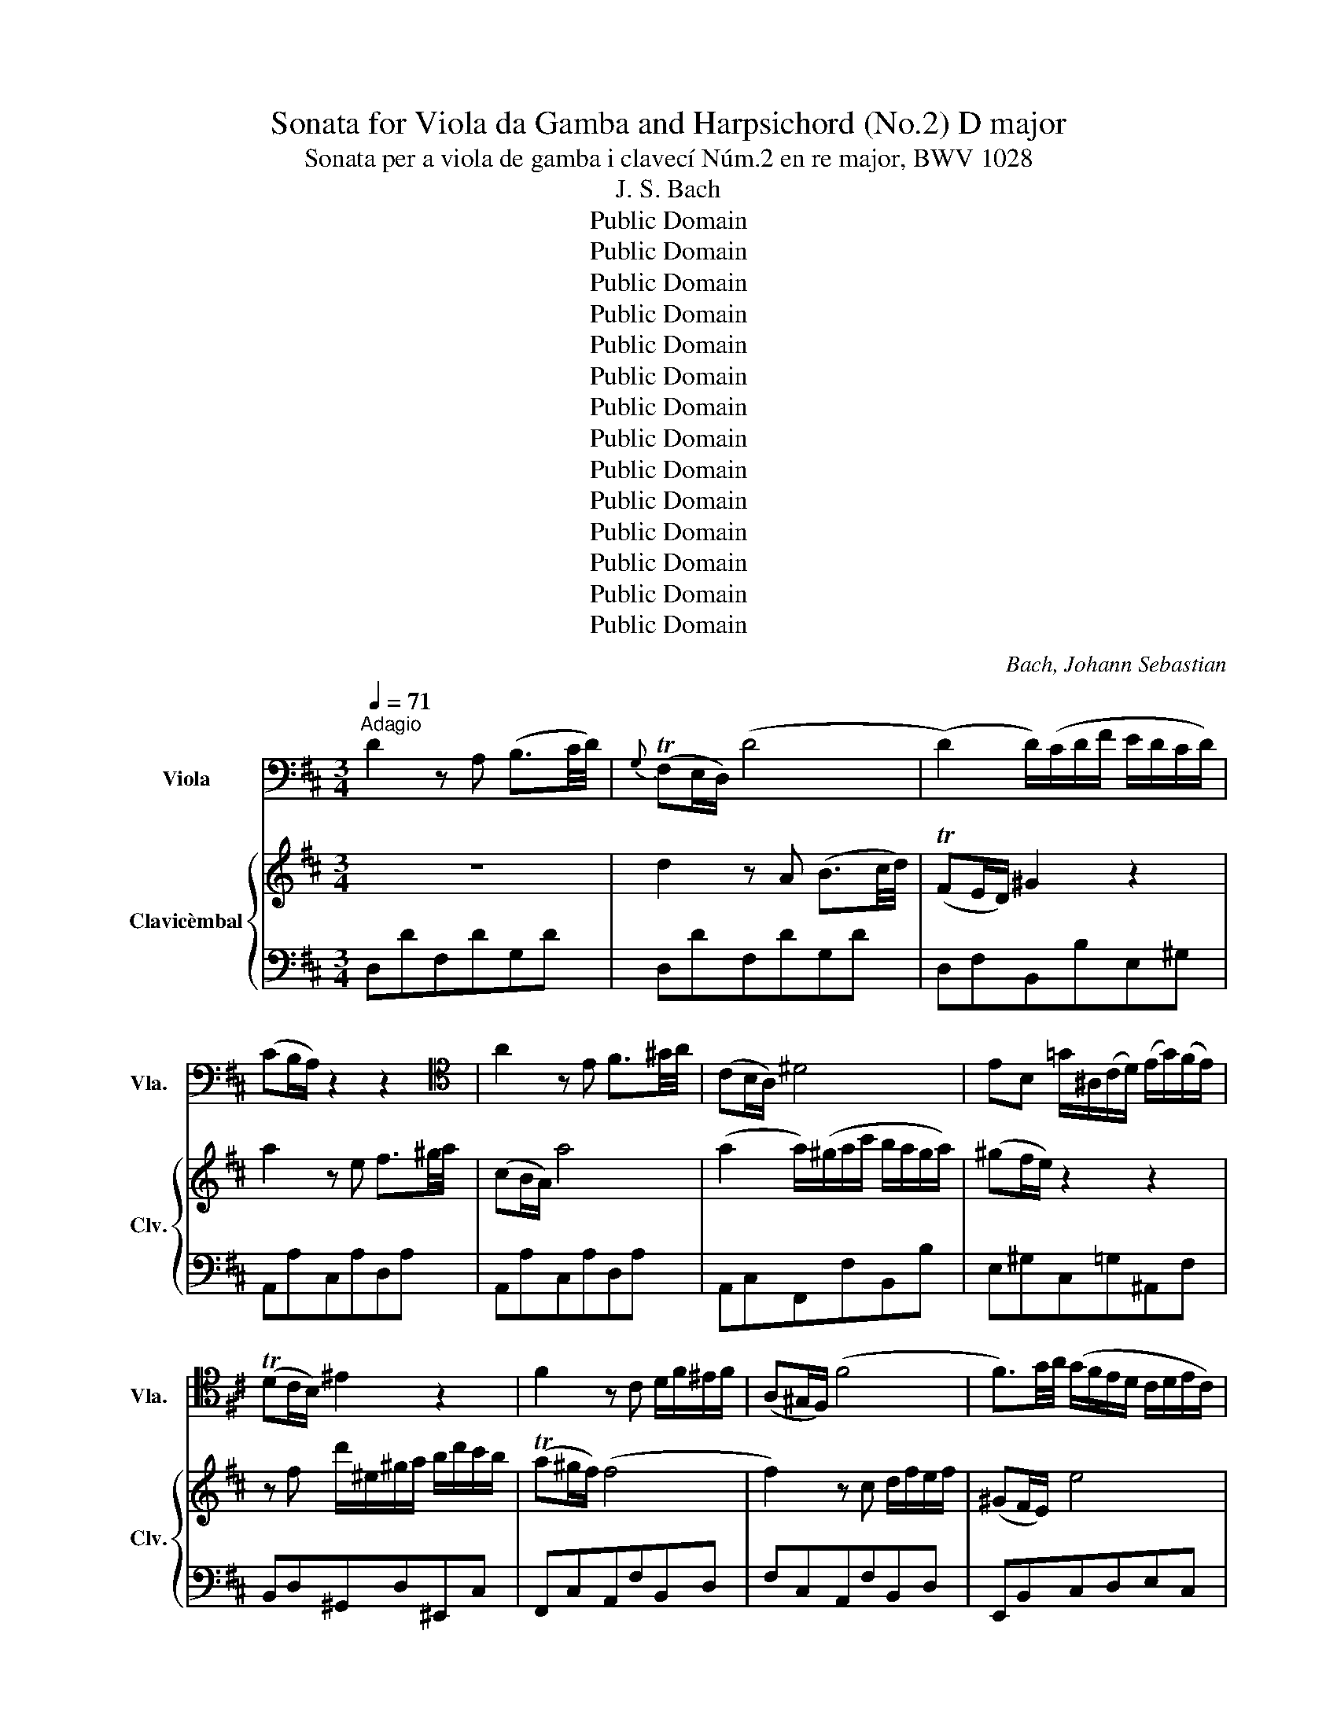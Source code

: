 X:1
T:Sonata for Viola da Gamba and Harpsichord (No.2) D major
T:Sonata per a viola de gamba i clavecí Núm.2 en re major, BWV 1028 
T:J. S. Bach
T:Public Domain
T:Public Domain
T:Public Domain
T:Public Domain
T:Public Domain
T:Public Domain
T:Public Domain
T:Public Domain
T:Public Domain
T:Public Domain
T:Public Domain
T:Public Domain
T:Public Domain
T:Public Domain
C:Bach, Johann Sebastian
Z:Public Domain
%%score ( 1 2 ) { ( 3 5 6 ) | ( 4 7 ) }
L:1/8
Q:1/4=71
M:3/4
K:D
V:1 bass nm="Viola" snm="Vla."
V:2 bass 
V:3 treble nm="Clavicèmbal" snm="Clv."
V:5 treble 
V:6 treble 
V:4 bass 
V:7 bass 
V:1
"^Adagio" D2 z A, (B,3/2C/4D/4) |{G,} (TF,E,/D,/) (D4 | (D2) D/)(C/D/F/ E/D/C/D/) | %3
 (CB,/A,/) z2 z2 |[K:tenor] A2 z E F3/2^G/4A/4 | (CB,/A,/) ^D4 | EB, =G/^A,/(C/D/) (E/G/)(F/E/) | %7
 (TDC/B,/) ^E2 z2 | F2 z C D/F/^E/F/ | (A,^G,/F,/) (F4 | F3/2)G/4A/4 (G/F/E/D/ C/D/E/C/) | %11
 (T^A,^G,/F,/) (B,2 B,/)(^G/F/E/) | (D/C/)(D/B,/) T^A,3 B, | B,2 z2 z2 | %14
 z2 z[K:bass] B,{A,} (^G,3/2F,/4E,/4) | (CD/E/) (A,4 | %16
 A,/)(A,/B,/C/) F,/(F,/G,/A,/) (G,/F,/E,/D,/) | (B,=C/D/) (G,4 | %18
 G,/)(G,/A,/B,/) (A,/C/E/D/ C/B,/A,/G,/) | (F,/B,/A,/G,/) F,2 TE,>D, | (D,6 | D,3) (D/C/ DF/E/) | %22
{D} C6 |][M:2/4][K:tenor][Q:1/4=144]"^Allegro" D/E/ F2 (E/D/) | C/D/ E2 (D/C/) | %25
 (D/A,/)(F/A,/) (E/A,/)(D/A,/) | CA, CE | F/G/ A2 G/F/ | E/F/ G2 F/E/ | FD ((TCD)) | %30
 (E/D/C/)B,/ A,/G,/F,/E,/ | D,!tenuto!D/C/ D2- | D/=C/B,/D/ G/D/B,/G,/ | B,E/^D/ E2- | %34
 E/=D/C/E/ A/E/C/E/ | F F2 (E/^D/) | E E2 (=D/C/) | DC/B,/ A,/G,/F,/E,/ | %38
 F,/G,/A,/F,/ D,/F,/G,/A,/ | B,/C/D- D/(C/B,/A,/) | (^G,/A,/B,/)G,/ E,/G,/A,/B,/ | %41
 C/D/E- E/(D/C/B,/) | A,/B,/C/A,/ F,/A,/B,/C/ | D/E/(F F/)D/E/F/ | (^G,/A,/B,/)G,/ E,/G,/B,/D/ | %45
 (C/D/)(E/F/) (TB,>A,) | A,2 z[K:tenor] E | E/G/F/E/ DD- | D/B,/^G,/B,/ C,C- | %49
 C/E/C/A,/ F,/D/B,/^G,/ | E,2 z/[K:bass] E,/F,/^G,/ | A,/B,/ =C2 (B,/A,/) | ^G,/A,/ B,2 (A,/G,/) | %53
 E(D/^C/) (D/C/)(B,/C/) | A,4 :| A,4 |: z4 | z4 | z4 | z4 | A,/B,/ =C2 (B,/A,/) | %61
 (G,/F,/E,/D,/) (E,/F,/G,/A,/) | (B,/=C/D/E/) (D/C/B,/A,/) | (=C/B,/)(A,/B,/)[K:tenor] G,/B,/D/G/ | %64
 EG,=CE- | E/D/=C/B,/ A,/B,/C/E/ | ^DB,F,F- | FB, E/F/G- | G/F/E/D/ CF- | F/E/D/C/ B,G- | %70
 G/^A,/B,/C/ F,^A, | B,/C/ D2 (C/B,/) | (A,/^G,/F,/E,/) (F,/G,/A,/B,/) | (C/D/E/F/) (E/D/C/B,/) | %74
 (D/C/)(B,/C/) A,2 | z E/F/ G z | z F/G/ F/E/D/C/ | DF B2- | B/^G/A/F/{F} (T^E>F) | F4 | %80
 F/=G/ A2 (G/F/) | E/F/ G2 (F/E/) | (FD) (TCD) | (E/D/C/)B,/ A,/G,/F,/E,/ | %84
 (D,/E,/)(F,/E,/) D,/F,/A,/D/ | (C/D/)(E/D/) C/E/A,/C/ | (D/A,/)(F/A,/) (E/A,/)(D/A,/) | %87
 (C/D/E/)D/ C/B,/A,/G,/ | (F,/G,/A,/)F,/ D,/F,/A,/=C/ | B,/=C/D- D/(D,/E,/F,/) | %90
 (G,/A,/B,/)G,/ E,/G,/B,/D/ | C/D/E- E/(E/F/G/ | A) A2 (G/F/) | G G2 (F/E/) | %94
 F(E/D/) (F/E/)(D/C/) | D/A,/F,/D,/ =C2- | =C/A,/F,/D,/ (B,2 | B,/)G,/E,/C,/ A,2- | %98
 A,/F,/D,/B,,/ G,2- | G,/A,/C/E/ A/G/=F/E/ | =F/G/ A2 (G/F/) | E/=F/ G2 (F/E/) | %102
 (G/^F/)(E/D/) A,^C |1 D4 :|2 D4 |][M:12/8][K:bass][Q:1/4=92]"^Andante" F, | %106
 B,>DC B,(B,/4C/4D/C) PG,>F,E, TD,(C,/B,,/)(B, | %107
 B,)(A,/^G,/)(A, A,)(^G,/4F,/4^E,/)(F, F,/)(D/C/)(B,/C/)D/ (^E,/F,/^G,/B,/A,/G,/) | %108
 A,/B,/C{F}^E (F3[K:tenor] F)^E(G G/)E/F/G/A |{A} ^G3 (F3 F)(E/^D/)E ^D^G,^B, | %110
 (C3 C/)(G/F/E/^D/C/) G^G,T^B, C2 z | z6 z3 z z E | A>cB A(A/4B/4c/B) F>ED C(B,/A,/)B, | %113
 (C/B,/)(D/C/)(F/E/) (E/D/)(F/E/)(D/C/) (B,/A,/)(^G,/A,/)(B,/G,/) E,2 z | %114
 B,3 (A,3 A,)(=G,/F,/G,) TF,2 B, | E>GF E(E/4F/4G/F) =C>B,A, G,(F,/E,/)(E | %116
 E)(=D/=C/)(D D)(C/4B,/4A,/)(B, B,)TG,F,/E,/ E,2 B, | %117
{B,} ^A,>=GF TDC/B,/D T=C>B,C B,(=A,/G,/MA,/G,/4A,/4) | %118
 B,/=C/DC B,(E/D/C/B,/) (A,/G,/)(=C/B,/)(A,/B,/) G,2 z | z6 z3 z z A, | %120
 D>FE D(D/4E/4F/.E) E>GF E(E/4F/4G/.F) | F(F/4G/4A/.G) G(G/4A/4B/.A) TF>ED =C (TB,2 | %122
 B,3/2)(^C/4^D/4E/F/) G (TF2 F3/2)(E/4=D/4C/4D/4F/) ^A,2 F, | %123
 B,>DC B,(B,/4C/4D/C) G,>F,E, ^D,(C,/B,,/)B, | (3(G/F/E/) ET^D (TE3 (E6) | %125
 E>)(^DF/E/) (F3 F/)(^D/E/F/G) (G3 | G/)(F/4E/4D/C/B,/^A,/) (F3 F/)(=A/G/F/E/^D/) (E3 | %127
 E)(=D/C/)(D D)(C/4B,/4^A,/)(B, B,/)(G/F/)(E/F/)G/ (^A,/B,/C/E/D/C/) | %128
 (D/E/F)M^A, (B,3 B,)^A,(C C/)A,/B,/C/D | =C3 B,>(A,=C/B,/) A,/F,/G,/B,/A,/G,/{G,} F,2 (E/F/4G/4) | %130
 F^A,B, (E/D/E/G/F/E/) TD>CD C2 F, | B,>DC (B,B,/4C/4D/.C) C>ED (CC/4D/4E/.D) | %132
 (^DD/4E/4F/.E) (^EE/4F/4^G/.F) T=D>C.B, (TB,3 | (B,6) (B,6) | %134
 (B,3) B,/)(^A,/C/B,/)(C C/)F/F,^A, !fermata![D,F,B,]2 |][M:6/8][Q:1/4=144]"^Allegro" A,DE F2 z | %136
 A,EF G2 z | D/E/F/G/E/F/ D/E/F/G/E/F/ | D/E/F/E/F/G/ E/F/G/E/F/G/ | FA,/B,/A, A,F/E/D/F/ | %140
 FA,/B,/A, A,G/F/E/G/ | F/G/A/B/G/A/ F/G/A/B/G/A/ | F/G/A/G/A/B/ E/F/G/F/G/A/ | %143
 D/E/F/E/F/G/ C/D/E/D/E/F/ | B,/C/D/C/D/E/ CB,/A,/(D | D)TC3/2B,/4C/4 D/F,/G,/A,/B,/A,/ | %146
 B,/C/B,/A,/^G,/F,/ G,A,/B,/C | B,/A,<^G,A,/ A, (TA2 | A) (T^G2 G) (TF2 | F) (TE2 E) (D2 | %150
 D/)B,/C/D/E/D/ E/F<B,A,/ | A,E,/F,/E, E,C/B,/A,/C/ | B,E,/F,/E, E,D/C/B,/D/ | %153
 C/D/E/F/D/E/ C/D/E/F/D/E/ | C/D/E/C/D/E/ D2 z |[K:bass] F,B,C D2 z | F,CD E2 z | %157
 B,/C/D/E/C/D/ B,/C/D/E/C/D/ | B,FB (T^G2 G/)F/4G/4 | (A3 A)A/B/=c | B>AG/F/ G/A<TFE/ | (E6 | %162
 (E6) | (E6) | (E3) E)A/G/F/E/ | DA,/B,/A, A,F/E/D/F/ | EA,/B,/A, A,G/F/E/G/ | %167
 F/G/A/B/G/A/ F/G/A/B/G/A/ | F/G/A/F/G/A/ B,/C/D/B,/C/D/ | (E3 E/)F/G/E/F/G/ | C/D/E/C/D/E/ (A,3 | %171
 A,/)B,/C/A,/B,/C/ F,/G,/A,/F,/G,/A,/ | D,3 D/E/F/D/E/F/ | B,/C/D/B,/C/D/ E/F/G/E/F/G/ | %174
 C/D/E/C/D/E/ F/G/A/F/G/A/ | D/E/F/D/E/F/ G3 | G/F/G/A/F/G/ E/F/G/A/F/G/ | EA,/B,/A, A,G/F/E/G/ | %178
 (TF6 | F)G,/A,/E, E,F/E/D/F/ | (TE6 | E)F,/G,/F, F,E/D/C/E/ | (TD6 | D)E,/F,/E, E,D/C/B,/D/ | %184
 TC6 | z A,/B,/A, A,F/E/D/F/ | EA,/B,/A, A,G/F/E/G/ | F/G/A/B/G/A/ F/G/A/B/G/A/ | %188
 F/G/A/F/G/A/ G/A/B/G/A/B/ | (E3 E/)F/G/E/F/G/ | C/D/E/C/D/E/ (A,3 | %191
 A,/)B,/C/A,/B,/C/ F,/G,/A,/F,/G,/A,/ | D,3 D,/E,/F,/D,/E,/F,/ | %193
 G,/A,/B,/G,/A,/B,/ E,/F,/G,/E,/F,/G,/ | A,/B,/C/A,/B,/C/ F,/G,/A,/F,/G,/A,/ | %195
 B,/=C/D/E/C/D/ B,/C/D/B,/C/D/ | G,/A,/B,/=C/A,/B,/ G,/A,/B,/G,/A,/B,/ | E,/F,/G,/E,/F,/G,/ F,A,D | %198
 CEC A,CE | (A6 | A)FD GEC | FDB, ECA, | DB,G, C/D/EA, | D/E<CD/ DF,/G,/F, | %204
 F,D/C/B,/D/ CF,/G,/F, | F,E/D/C/E/ D/E/F/G/E/F/ | D/E/F/G/E/F/ D/C/B,/A,/^G,/F,/ | ^G,CG, A,DA, | %208
 B, (B2 B/)A/^G/F/(G | G)F^E FC^E | F3 (D3 | D3) (C3 | C3) (B,3 | B,/)C/D/=E/C/D/ B,/C/D/B,/C/D/ | %214
 ^G,/A,/B,/C/A,/B,/ G,/A,/B,/G,/A,/B,/ | ^E,^D,/E,/C, C,A,/G,/F,/A,/ | %216
 ^D,C,/D,/B,, B,,B,/A,/^G,/B,/ | ^E,/F,/^G,/E,/F,/E,/ F,/G,<T^E,F,/ | F,2 z z ^G,^G,, | %219
 C,2 z z F,F,, | B,,2 z z CC, | F,2 z z B,B,, | E,2 z z C,C | D2 z z B,,B, | =C2 z z ^A,,^A, | %225
 B,2 z z B,B,, | B,,,2 z z EE, | E,,2 z z EE, | E,,2 z z EE, | E,,EE, ^G,,^G,G,, | %230
 =C,,=C,=F, ^D,^E,E,, | A,,E,/F,/E, E,C/B,/A,/C/ | B,E,/F,/E, E,D/C/B,/D/ | %233
 C/(E/C/A,/=G,/)(F,/ G,/)(E/C/A,/G,/)(F,/ | G,/)A,/A,/C/C/E/[K:tenor] (E/G/4F/4G/)E/C/A,/ | %235
 F/(A/F/D/=C/)(B,/ C/)(A/F/D/C/)(B,/ | =C/)D/D/F/F/A/ (A/=c/4B/4c/)A/F/D/ | %237
 B/(F/^D/B,/A,/)(G,/ A,/)(F/D/B,/A,/)(G,/ | A,/)B,/B,/^D/D/F/ (F/A/4G/4A/)F/D/B,/ | %239
 E,/(B,/E/G/)^A,/B,/ D,/(B,/D/F/)^A,/B,/ | C,/(B,/C/E/)^A,/B,/[K:bass] F,/(G,/4F,/4E,/D,/C,/E,/) | %241
 D,/(B,,/4C,/4D,/E,/F,/G,/ A,/B,/=C/)A,/F,/G,/ | %242
 B,/(B,/4=C/4D/)B,/F,/G,/ =C/(C/4D/4E/)(A,/4B,/4C/)A,/ | %243
 F/(=C/4D/4_E/)(A,/4B,/4C/)A,/ G/(=C/4D/4_E/)(A,/4B,/4C/)A,/ | %244
 A/(A/4G/4F/)(F/4E/4D/)(D/4=C/4 B,/)(B,/4=C/4D/)G,/D,/F,/ | G,,G,TA, B,2 z | D,A,TB, =C2 z | %247
 G,/A,/B,/=C/A,/B,/ G,/A,/B,/C/A,/B,/ | G,/A,/B,/A,/G,/F,/ E, z z | z A,/B,/A, A,F/E/D/F/ | %250
 EA,/B,/A, A,G/F/E/G/ | F/G/A/B/G/A/ F/G/A/B/G/A/ | F/G/A/G/A/B/ E/F/G/F/G/A/ | %253
 D/E/F/E/F/G/ C/D/E/D/E/F/ | B,/C/D/C/D/E/ CB,/A,/(D | D)TC3/2B,/4C/4 DF(B | B)E(A A)D(G | %257
 G)C(F F)B,(E | E/)D/C/B,/A,/G,/ A,/B,<E,D,/ | !fermata!D6 |] %260
V:2
 x6 | x6 | x6 | x6 |[K:tenor] x6 | x6 | x6 | x6 | x6 | x6 | x6 | x6 | x6 | x6 | x3[K:bass] x3 | %15
 x6 | x6 | x6 | x6 | x6 | x6 | x6 | x6 |][M:2/4][K:tenor] x4 | x4 | x4 | x4 | x4 | x4 | x4 | x4 | %31
 x4 | x4 | x4 | x4 | x4 | x4 | x4 | x4 | x4 | x4 | x4 | x4 | x4 | x4 | x4 | x3[K:tenor] x | x4 | %48
 x4 | x4 | x5/2[K:bass] x3/2 | x4 | x4 | x4 | x4 :| x4 |: x4 | x4 | x4 | x4 | x4 | x4 | x4 | %63
 x2[K:tenor] x2 | x4 | x4 | x4 | x4 | x4 | x4 | x4 | x4 | x4 | x4 | x4 | x4 | x4 | x4 | x4 | x4 | %80
 x4 | x4 | x4 | x4 | x4 | x4 | x4 | x4 | x4 | x4 | x4 | x4 | x4 | x4 | x4 | x4 | x4 | x4 | x4 | %99
 x4 | x4 | x4 | x4 |1 [D,F,A,]4 :|2 [D,F,A,]4 |][M:12/8][K:bass] x | x12 | x12 | x6[K:tenor] x6 | %109
 x12 | x12 | x12 | x12 | x12 | x12 | x12 | x12 | x12 | x12 | x12 | x12 | x12 | x12 | x12 | x12 | %125
 x12 | x12 | x12 | x12 | x12 | x12 | x12 | x12 | x12 | x11 |][M:6/8] x6 | x6 | x6 | x6 | x6 | x6 | %141
 x6 | x6 | x6 | x6 | x6 | x6 | x6 | x6 | x6 | x6 | x6 | x6 | x6 | x6 |[K:bass] x6 | x6 | x6 | x6 | %159
 x6 | x6 | x6 | x6 | x6 | x6 | x6 | x6 | x6 | x6 | x6 | x6 | x6 | x6 | x6 | x6 | x6 | x6 | x6 | %178
 x6 | x6 | x6 | x6 | x6 | x6 | x6 | x6 | x6 | x6 | x6 | x6 | x6 | x6 | x6 | x6 | x6 | x6 | x6 | %197
 x6 | x6 | x6 | x6 | x6 | x6 | x6 | x6 | x6 | x6 | x6 | x6 | x5 ^G | (A3 A3) | (^G3 G3) | (F3 F3) | %213
 ^E x5 | x6 | x6 | x6 | x6 | x6 | x6 | x6 | x6 | x6 | x6 | x6 | x6 | x6 | x6 | x6 | x6 | x6 | x6 | %232
 x6 | x6 | x3[K:tenor] x3 | x6 | x6 | x6 | x6 | x6 | x3[K:bass] x3 | x6 | x6 | x6 | x6 | x6 | x6 | %247
 x6 | x6 | x6 | x6 | x6 | x6 | x6 | x6 | x6 | x6 | x6 | x6 | [D,F,A,]6 |] %260
V:3
 z6 | d2 z A (B3/2c/4d/4) | (TFE/D/) ^G2 z2 | a2 z e f3/2^g/4a/4 | (cB/A/) a4 | %5
 (a2 a/)(^g/a/c'/ b/a/g/a/) | (^gf/e/) z2 z2 | z f d'/^e/^g/a/ b/d'/c'/b/ | (Ta^g/f/) (f4 | %9
 f2) z c d/f/e/f/ | (^GF/E/) e4 | (e2 e/)d/e/=g/ f/e/d/g/ | f/e/f/g/ Mc3 B | B2 z f (d3/2c/4B/4) | %14
 (^ga/b/) (e4 | e/)(e/f/=g/) c/(c/d/e/) (d/c/B/A/) | (fg/a/) (d4 | %17
 d/)(d/e/f/) (g/a/b/a/ g/f/e/d/) | (c2 c/)e/g/f/ e/d/e/c/ | d>e (d2 Tc>)d | d2 z A (B3/2c/4d/4) | %21
 (FE/D/) G3/2A/8G/8F/8G/8 TG>A | A6 |][M:2/4] f/g/ a2 (g/f/) | e/f/ g2 (f/e/) | f(dTcd) | %26
 (e/d/c/)B/ A/G/F/E/ | D/E/F/E/ D/F/A/d/ | c/d/e/d/ c/e/A/c/ | (d/A/)(f/A/) (e/A/)(d/A/) | %30
 (c/d/e/)d/ c/B/A/G/ | F/G/A/G/ D/F/A/=c/ | B/^c/d/B/ GD | G/A/B/G/ E/G/B/d/ | c/d/e/c/ Ae | %35
 a a2 g/f/ | g f2 f/e/ | fe/d/ f/e/d/c/ | d2 z2 | z/ F/^G/^A/ B/c/(d | d/)c/B/4c/4d/ ^G z | %41
 z/ ^G/A/B/ c/d/(e | e/)d/c/4d/4e/ A z | z/ A/B/c/ d/f/^g/a/ | b/a/^g/a/ b/g/e/g/ | a>b Tg>a | %46
 a/e/c/A/ (=g2 | g/)e/c/A/ (f2 | f/)d/B/^G/ (e2 | e/)c/A/F/ (d2 | d/)B/^G/E/ e/d/=c/B/ | %51
 =c/d/ e2 (d/c/) | B/=c/ d2 (c/B/) | d/^c/B/A/ E^G | [CEA]4 :| [CEA]4 |: e/f/ g2 (f/e/) | %57
 d/c/B/A/ B/c/d/e/ | f/g/a/b/ a/g/f/e/ | g/f/e/f/ d/f/e/g/ | (f/g/)(a/f/) (d/e/)(f/d/) | %61
 A/B/=c/B/ c/e/d/c/ | BgA!turn!f | gdg(b | b/)a/g/f/ (e/f/g/b/) | a^df(a | a/)g/f/e/ ^d/e/f/a/ | %67
 g/f/e/^d/ eB | e/f/ g2 (f/e/) | d/e/(f f/)(d/c/B/) | ^A/g/f/e/ dc/B/ | B/F/B/c/ d z | %72
 z/ d/B/c/ d/f/e/d/ | c/B/c/d/ c/B/A/^G/ | e/f/ ^g2 (f/e/) | d/c/B/A/ B/c/d/e/ | %76
 f/g/a/b/ a/g/f/e/ | g/f/e/f/ d/a/g/b/ | T^ef/c'/ b/a/^g/a/ | Tf4 | z f/g/ a z | z e/f/ g z | %82
 z [da][cg][df] | [EAe]2 z2 | f/g/ a2 (g/f/) | e/f/ g2 (f/e/) | f(dTcd) | (e/d/c/)B/ A/G/F/D/ | %88
 [DFA]d/c/ (d2 | d/)=c/B/c/ g/d/B/G/ | [EGB]e/^d/ (e2 | e/)=d/c/e/ a/e/c/e/ | f f2 (e/^d/) | %93
 e e2 (d/c/) | dc/B/ A/G/F/E/ | D2 z a | [fa][fa][eg][eg] | [eg][eg][df][df] | [df][df] dc/B/ | %99
 c/d/e/c/ A/B/c/e/ | d/e/ =f2 (e/d/) | c/d/ e2 (d/c/) | a(g/f/) (g/f/)(e/f/) |1 d4 :|2 d4 |] %105
[M:12/8] z | z12 | z6 z3 z z c | Pf>a^g f(f/4g/4a/g) d>cB TA^G/F/(f | %109
 f)e/^d/(e e)^d/4c/4^B/(c c/)a/^g/f/g/a/ (^B/c/^d/f/e/d/ | e/)(f/^g/b/a/g/ a)^Bc e>^dc c2 e | %111
 F3/2^G/4A/4B/c/ d/c/BPf e>Bc ^GF/E/(e | e)(^g/f/)(a/g/) (a3 a/)f/^g/a/(b b/)a/g/f/e/g/ | %113
 a>c'b aa/4b/4c'/b Pf>ed PcB/A/(a | a)=g/f/(g g)f/4e/4^d/(e e/)(=c'/b/a/b/c'/) (^d/e/f/a/g/f/) | %115
 g/a/b!turn!^d (e3 e/)f/^d/e/(f f/)g/a/f/g/e/ | a/=c'/b/a/b/^g/ e=g/f/e/^d/ bB^d e2 z | %117
 z6 z3 z z =d | f>ba g(g/4a/4b/a) e/4d/4=c/4d/4e/d/c MBA/G/(g | %119
 g)f/e/(f f)(e/4d/4c/)(d (d/)b/)(a/g/)(a/b/) (c/d/e/g/f/e/) | f/g/a!turn!c (d3 (d6) | %121
 d>)ce/d/ (e3 e/)(c/d/e/f/g/) a/(f/e/^d/c/B/) | %122
 (g/f/e/=d/c/B/) ^A3/2B/4c/4d/e/ f/^A/B(g g/)^e/f/^a/b/c'/ | %123
 d'/c'/b/=a/g/f/ (e/d/4c/4d/e/f/g/) cF z z z B | e>gf e(e/4f/4g/.f) f>ag f(f/4g/4a/.g) | %125
 g(g/4a/4b/.a) a(a/4b/4=c'/.b) Tg>fe (^c'3 | %126
 (c'3) c'/)(b/4^a/4b/c'/d'/b/) (g3 g/)(f/e/d/c/d/4e/4) | ^A2 z z3 z3 z z f | %128
 b>d'c' b(b/4c'/4d'/.c') g>fe dc/B/(b | b)a/g/(a a)g/4f/4e/(f f)e/^d/(e e)=d/4=c/4B/(c | %130
 c/)g/f/e/f/g/ ^A/B/d/e/d/c/ B>^AB A/g/f/e/d/c/ | (TB6 (B6) | %132
 (B3) B/)^A/c/B/(c c/)d/F^A (B/=A/4G/4F/E/D/C/) | B>dc B(B/4c/4d/.c) c>ed c(c/4d/4e/.d) | %134
 ^d(d/4e/4f/.e) ^e(e/4f/4^g/.f) T=d>cB !fermata![DFB]2 |][M:6/8] z A/B/A Af/e/d/f/ | %136
 eA/B/A Ag/f/e/g/ | f/g/a/b/g/a/ f/g/a/b/g/a/ | f/g/a/g/a/b/ c/d/e/c/d/e/ | Ad!turn!e f2 z | %140
 Ae!turn!f g2 z | d/e/f/g/e/f/ d/e/f/g/e/f/ | (Td3 d) (Tc2 | c) (B2 B) (TA2 | %144
 A) (TG2 G/)E/F/G/A/G/ | A/B/A/G/F/E/ F/A/B/c/d/c/ | d!turn!e(f f/)B/c/d/e/d/ | %147
 e/f/e/d/c/B/ c/d/e/d/e/f/ | B/c/d/c/d/e/ A/B/c/B/c/d/ | ^G/A/B/A/B/c/ F/^G/A/G/A/B/ | %150
 ^GF/E/(A A/)B<T^GF/4G/4 | A/e/ab c'2 z | ebc' d'2 z | a/b/c'/d'/b/c'/ a/b/c'/d'/b/c'/ | %154
 ^a/b/c'/a/b/c'/ b/=g/f/e/d/c/ | BF/G/F Fd/c/B/d/ | cF/G/F Fe/d/c/e/ | d/e/f/g/e/f/ d/e/f/g/e/f/ | %158
 (d3 d)Be | cea{g} (f3 | f/)^d/B/d/e/d/ e/f<T^df/ | eE/F/E Ec/B/A/c/ | BE/F/E Ed/c/B/d/ | %163
 c/d/e/f/d/e/ c/d/e/f/d/e/ | c/d/e/d/e/f/ g/f/g/b/a/g/ | f/e/f/g/f/e/ (Td3 | (d3) d/)e/f/g/e/f/ | %167
 d/e/f/g/e/f/ d/e/f/g/e/f/ | d/e/f/d/e/f/ (g3 | g/)a/b/g/a/b/ (e3 | e/)f/g/e/f/g/ c/d/e/c/d/e/ | %171
 (A3 A/)B/=c/A/B/c/ | F/G/A/F/G/A/ (D3 | D/)E/F/D/E/F/ G/A/B/G/A/B/ | E/F/G/E/F/G/ A/B/c/A/B/c/ | %175
 F/G/A/F/G/A/ B/c/d/B/c/d/ | c/d/e/f/d/e/ c/d/e/f/d/e/ | c2 z z2 z | ad/e/d d=c'/b/a/c'/ | (b6 | %180
 b)c/d/c cb/a/^g/b/ | (a6 | a)B/c/B Ba/g/f/a/ | (Tg6 | g)A/B/A Ag/f/e/g/ | f/A/dTe f2 z | %186
 Ae!turn!f g2 z | d/e/f/g/e/f/ d/e/f/g/e/f/ | d/e/f/d/e/f/ (e3 | e/)f/g/e/f/g/ c/d/e/c/d/e/ | %190
 (A3 A/)B/c/A/B/c/ | F/G/A/F/G/A/ D3 | d/e/f/d/e/f/ B/c/d/B/c/d/ | e/f/g/e/f/g/ c/d/e/c/d/e/ | %194
 f/g/a/f/g/a/ d/e/f/d/e/f/ | g/a/b/=c'/a/b/ g/a/b/g/a/b/ | e/f/g/a/f/g/ e/f/g/e/f/g/ | %197
 c/d/e/c/d/e/ d/c/d/e/f/d/ | g/f/g/e/f/g/ c/e/a/e/c/A/ | d/e/f/g/e/f/ d/e/f/g/e/f/ | (Td3 d) (Tc2 | %201
 c) (MB2 B) (MA2 | A) (MG2 G>)BA/G/ | F/4G/4A<ED/ D2 z | z FF F2 z | z F/G/F FBM^A | %206
 BF!turn!^A B2 z | z c/d/c ca/^g/f/a/ | ^gc/d/c cb/a/^g/b/ | a/b/c'/d'/b/c'/ a/b/c'/d'/b/c'/ | %210
 a/b/c'/a/b/c'/ d/e/f/d/e/f/ | ^g/a/b/g/a/b/ c/d/e/c/d/e/ | f/^g/a/f/g/a/ B/c/d/B/c/d/ | %213
 ^G/A/B/c/A/B/ G/A/B/G/A/B/ | ^E/F/^G/A/F/G/ E/F/G/E/F/G/ | C2 z z [CFAc][CFAc] | %216
 [^DFAc] z z z BB | B>cA/^G/ A/B<TGF/ | F/c/A/F/f/A/ z z/ f/e/^d/ | e>ce/ =G/ z z/ e/d/c/ | %220
 d/f/d/B/b/d/ z z/ b/a/^g/ | a>fa/ =c/ z z/ a/g/f/ | g/^d/e/g/=c/ B/ z/ ^c/e/g/f/e/ | %223
 f/c/d/f/B/ =A/ z/ B/d/=f/e/d/ | e/B/=c/e/A/ =G/ z/ ^A/^c/e/d/c/ | ^d/f/B/ =A/G/F/ z/ B/e/f/g/e/ | %226
 a/f/^d/ =c/B/A/ b/^g/e/ =d/=c/B/ | z/ =c'/b/a/^g/a/ z/ e/=f/ =d/=c/B/ | %228
 z/ e/a/b/=c'/a/ d'/b/^g/ =f/e/d/ | z/ d/e/^f/^g/a/ d/e/=f/ =c/B/A/ | %230
 z/ =f/e/d/=c/B/ =c/a/B/a/=d/^g/ | a/e/A!turn!B c2 z | E/F/^G/A/B/c/ d/e/f/a/^g/b/ | cAc e=ge | %234
 cAE CA, e | edf a=c'a | fdA FD [fa] | [fa]B^d faf | ^dBF ^DB, a | g/e/B/e/g f/d/B/d/f | %240
 e/c/^A/B/c/d/ e/d/c/B/E | cBd f^a ^c | Bgd e (=c2 | =c) (Tc2 (c3) | =c/)B/c/d/e/f/ g d=c | %245
 BD/E/D DB/A/G/B/ | AD/E/D D=c/B/A/c/ | B/=c/d/e/c/d/ B/c/d/e/c/d/ | B/^c/d/e/f/g/ c/d/c/B/A/G/ | %249
 F/A/d!turn!e f2 z | Ae!turn!f g2 z | d/e/f/g/e/f/ d/e/f/g/e/f/ | (Td3 d) (Tc2 | c) (TB2 B) (TA2 | %254
 A) (TG2 G/)E/F/G/A/G/ | A/B/A/G/F/E/ F/A/d/e/f/g/ | e/f/g/f/g/a/ d/e/f/e/f/g/ | %257
 c/d/e/d/e/f/ B/c/d/c/d/e/ | cA(d d/)e<cd/ | !fermata!d6 |] %260
V:4
 D,DF,DG,D | D,DF,DG,D | D,F,B,,B,E,^G, | A,,A,C,A,D,A, | A,,A,C,A,D,A, | A,,C,F,,F,B,,B, | %6
 E,^G,C,=G,^A,,F, | B,,D,^G,,D,^E,,C, | F,,C,A,,F,B,,D, | F,C,A,,F,B,,D, | E,,B,,C,D,E,C, | %11
 F,F,,G,,G,D,B,, | E,C,F,E,F,F,, | B,,B,^A,F,B,D | E,F,^G,B,E,G, | %15
 A,A,, z/ (E,/F,/=G,/) A,/(A,/B,/C/) | DD, z/ (A,,/B,,/C,/) D,/(D,/E,/F,/) | G,G,, z G,E,G, | %18
 A,G,F,G,A,F, | B,G,A,G,A,A,, | D,DF,DG,D | D,F,B,,D,E,E,, | A,,6 |] %23
[M:2/4] D3/2A,/4G,/4F,/4G,/4A,/D, | A,3/2E,/4D,/4C,/4D,/4E,/A,, | D,2 z D,, | %26
 A,,A,/G,/ F,/E,/D,/C,/ | D,D,,/E,,/ F,,D,, | A,,C,/B,,/ A,,A, | D,2 z/ E,/F,/D,/ | %30
 A,A,, z/ A,,/B,,/C,/ | D,/E,/ F,2 (E,/D,/) | G,/A,/(B, B,/)(A,/G,/F,/) | E,/F,/ G,2 (F,/E,/) | %34
 A,/B,/(C C/)(B,/A,/G,/) | F,/G,/A,/F,/ ^D,/F,/B,,/B,/ | E,/F,/G,/E,/ C,/E,/A,,/A,/ | %37
 D,/E,/F,/G,/ A,A,, | D,E,F,E, | D,D/C/ B,/A,/^G,/F,/ | E,E,, B,,E,/D,/ | E,E/D/ C/B,/A,/^G,/ | %42
 F,F,, C,F,/E,/ | F,/E,/D,/C,/ B,,/A,,/^G,,/F,,/ | E,,E,/D,/ C,B,, | A,,D,E,E,, | %46
 A,,(A, A,/)E/C/A,/ | D(D, D,/)D/B,/^G,/ | C(C, C,/)C/A,/F,/ | B,(B,, B,,/)F,/D,/B,,/ | E,F,^G,E, | %51
 A,3/2E,/4D,/4=C,/4D,/4E,/A,, | E,3/2B,,/4A,,/4^G,,/4A,,/4B,,/E,, | A,,D,E,E,, | %54
 A,,/E,/F,/=G,/ A,/B,/C/A,/ :| A,,4 |: A,3/2E,/4D,/4C,/4D,/4E,/A,, | A,2 z/ G,/F,/E,/ | %58
 D,B,,C,A,, | D,A,,F,,A,, | D,3/2A,,/4G,,/4F,,/4G,,/4A,,/D,, | B,,2 z/ =C,/B,,/A,,/ | G,,B,,=C,D, | %63
 G,,/A,,/ B,,2 (A,,/G,,/) | =C,/D,/ E,2 (D,/C,/) | F,/G,/ A,2 (G,/F,/) | B,/C/ ^D2 (C/B,/) | %67
 E/F/(G G/)(F/E/=D/) | C/D/E/C/ ^A,/C/F,/A,/ | B,/C/D/B,/ G,/B,/E,/G,/ | C,D,/E,/ F,F,, | %71
 B,,B,,, z/ B,,/C,/D,/ | E,E,, z/ E,/F,/^G,/ | A,F,D,E, | A,,E,, A,,,/E,/F,/G,/ | %75
 A,A,, z/ A,/B,/C/ | DB,G,A, | D,2 z/ C,/D,/B,,/ | C,F,,C,C,, | F,,/A,,/C,/^E,/ F,/A,/B,/C/ | %80
 D/E/F/D/ A,/F/E/D/ | C/D/E/C/ A,/E/D/C/ | D/A,/F,/A,/ E,/A,/D,/A,/ | E,/A,/A,,/A,/ B,,/A,/C,/A,/ | %84
 B,,D,,/E,,/ F,,D,, | A,,C,/B,,/ A,,A, | D,2 z/ E,/F,/D,/ | A,A,, z/ A,,/B,,/C,/ | %88
 D,/E,/ F,2 (E,/D,/) | G,A,/(B,/ B,/)(A,/G,/F,/) | E,/F,/ G,2 (F,/E,/) | A,/B,/(C C/)(B,/A,/G,/) | %92
 F,/G,/A,/F,/ ^D,/F,/B,,/B,/ | E,/F,/G,/E,/ C,/E,/A,,/A,/ | D,/E,/F,/G,/ A,A,, | %95
 z/ D,/F,/A,/ D/A,/F,/D,/ | G,(G,, G,,/)G,/E,/C,/ | F,(F,, F,,/)F,/D,/B,,/ | %98
 E,(E,, E,,/)B,,/G,,/E,,/ | A,,B,,C,B,, | D,3/2A,,/4G,,/4=F,,/4G,,/4A,,/D,, | %101
 A,3/2E,/4D,/4C,/4D,/4E,/A,, | DG,A,A,, |1 D,/A,,/B,,/C,/ D,/E,/F,/D,/ :|2 D,/A,,/F,,/A,,/ D,,2 |] %105
[M:12/8] z | B,,B,A, G,F,E,"_6       5" ^A,3 B,CD | ^E,C,F, B,,C,D,"_" ^G,,A,,B,, C,>^D,^E, | %108
 F,2 C, D,C,B,, C,2 C,, F,,F,^D, | ^B,,^G,,C, F,^G,A, ^D,E,F, ^G,^B,G, | %110
 C,>^D,^E, F,^G,A, =E,>F,^G, C,E,C, | A,,F,,A,, B,,A,,^G,, C,F,D, E,D,/C,/D,/B,,/ | %112
 C,D,E, F,E,D, E,2 E,, A,,A,^G, | F,E,D, C,B,,A,, ^G,,F,,G,, A,,B,,C, | %114
 ^D,,B,,E, A,B,=C F,=G,A, B,B,,^D, | E,G,B, ^CB,A, B,B,,^D, E,E,,E, | %116
 F,^G,E, A,A,,A, =G,>A,B, E,E,,=D, | C,^A,,F,, B,,D,B,, E,F,D, G,G,,F,, | %118
 E,,B,,C, E,=C,A,, D,2 D,, G,,G,/F,/E,/D,/ | ^C,A,,D, G,,A,,B,, E,,F,,G,, A,,>B,,C, | %120
 D,F,A, B,B,,/A,,/G,,/F,,/ G,,E,,F,, G,,E,,A,, | B,,A,,B,, C,B,,C, D,F,A, ^D,B,,D, | %122
 E,G,E, C,E,C, D,G,E, F,F,, z | z B,A, G,F,E, F,F,,F,/G,/ A,G,F, | %124
 G,A,B, ^C=C,/B,,/A,,/G,,/ A,,F,,G,, A,,F,,B,, | %125
 =C,B,,^C, D,C,^D, E,/B,/E/=D/C/B,/ ^A,/B,/C/E/D/C/ | DB,F, D,C,B,, E,G,B, EFG | %127
 ^EF,B, E,F,_A, C,D,E, F,^G,^A, | B,D,F, G,F,E, F,2 F,, B,,B,G, | %129
 E,F,D, G,C,^D, E,C,B,, ^A,,B,,E,, | D,,2 D, C,B,,^A,, B,,G,,^E,, F,,F,=E, | %131
 D,B,A, G,F,G, E,G,F, E,F,^G, | A,F,=G, ^G,B,^A, B,D,F, B,,D,F, | G,B,A, G,F,G, E,G,F, E,F,^G, | %134
 A,F,=G, ^G,B,^A, B,D,F, !fermata!B,,2 |][M:6/8] D,F,A, D/E/D/C/B,/D/ | %136
 C/B,/C/D/C/B,/ A,/G,/A,/B,/C/A,/ | DF,A, DF,A, | DB,G, A,CA, | DB,G, D,/E,/D,/C,/B,,/D,/ | %140
 C,/B,,/C,/D,/C,/B,,/ A,,/G,,/A,,/B,,/C,/A,,/ | D,F,,A,, D,F,,A,, | D,F,G, A,E,F, | G,D,E, F,C,D, | %144
 E,B,,E, A,,G,,F,, | G,,A,,A,,, D,,D,C, | B,,C,D, E,D,C, | D,E,E,, A,,/B,,/C,/B,,/C,/D,/ | %148
 E,B,,/A,,/B,,/C,/ D,A,,/^G,,/A,,/B,,/ | C,^G,,/F,,/G,,/A,,/ B,,F,,B,, | E,D,C, D,E,E,, | %151
 A,,C,E, A,/B,/A,/^G,/F,/A,/ | ^G,/F,/G,/A,/G,/F,/ E,/D,/E,/F,/^G,/E,/ | A,C,E, A,C,E, | %154
 =G,E,F, B,,2 z | B,,D,F, B,/C/B,/^A,/^G,/B,/ | ^A,/^G,/A,/B,/A,/G,/ F,/E,/F,/^G,/^A,/F,/ | %157
 B,D,F, B,D,F, | B,,/C,/D,/B,,/C,/D,/ E,/F,/^G,/E,/F,/G,/ | %159
 A,,/B,,/C,/A,,/B,,/=C,/ ^F,,/G,,/A,,/^D,,/E,,/F,,/ | G,,G,=C A,B,B,, | %161
 E,/F,/E,/=D,/^C,/B,,/ A,,/B,,/A,,/^G,,/F,,/A,,/ | %162
 ^G,,/F,,/G,,/A,,/G,,/F,,/ E,,/D,,/E,,/F,,/^G,,/E,,/ | %163
 A,,/B,,/C,/D,/B,,/C,/ A,,/B,,/C,/D,/B,,/C,/ | A,,/B,,/C,/B,,/C,/D,/ E,/D,/C,/A,,/B,,/C,/ | %165
 D,DE F/E/D/C/B,/A,/ | G,/F,/E,/D,/C,/B,,/ A,,F,,A,, | D,,2 z =C,2 z | B,,B,A, G,/A,/B,/G,/A,/B,/ | %169
 E,/F,/G,/E,/F,/G,/ C,/D,/E,/C,/D,/E,/ | A,,3 A,/B,/C/A,/B,/C/ | F,/G,/A,/F,/G,/A,/ (D,3 | %172
 D,/)E,/F,/D,/E,/F,/ B,,/C,/D,/B,,/C,/D,/ | (G,,3 G,,)F,,E,, | (A,,3 A,,)G,,F,, | %175
 (B,,3 B,,)A,,G,, | A,,6 | A,/B,/C/D/B,/C/ A,/B,/C/D/B,/C/ | %178
 D,/E,/F,/G,/E,/F,/ D,/E,/F,/G,/E,/F,/ | G,/A,/B,/=C/A,/B,/ G,/A,/B,/C/A,/B,/ | %180
 ^C,/D,/E,/F,/D,/E,/ C,/D,/E,/F,/D,/E,/ | F,/G,/A,/B,/G,/A,/ F,/G,/A,/B,/G,/A,/ | %182
 B,,/C,/D,/E,/C,/D,/ B,,/C,/D,/E,/C,/D,/ | E,/F,/G,/A,/F,/G,/ E,/F,/G,/A,/F,/G,/ | %184
 A,,/B,,/C,/D,/B,,/C,/ A,,/B,,/C,/D,/B,,/C,/ | D,F,A, D/E/D/C/B,/D/ | %186
 C/B,/C/D/C/B,/ A,/G,/A,/B,/C/A,/ | DF,A, DF,A, | ^CA,B, E,/F,/G,/E,/F,/G,/ | %189
 C,/D,/E,/C,/D,/E,/ A,,3 | A,/B,/C/A,/B,/C/ F,/G,/A,/F,/G,/A,/ | (D,3 D,/)E,/F,/D,/E,/F,/ | %192
 B,,/C,/D,/B,,/C,/D,/ (G,,3 | G,,)F,,E,, (A,,3 | A,,)G,,F,, B,,=C,D, | (G,,6 | (G,,3) G,,)F,,E,, | %197
 A,,A,,/B,,/A,, A,,F,/E,/D,/F,/ | E,A,,/B,,/A,, A,,G,/F,/E,/G,/ | %199
 F,/G,/A,/B,/G,/A,/ F,/G,/A,/B,/G,/A,/ | F,/G,/A,/G,/A,/B,/ E,/F,/G,/F,/G,/A,/ | %201
 D,/E,/F,/E,/F,/G,/ C,/D,/E,/D,/E,/F,/ | B,,/C,/D,/C,/D,/E,/ A,,/B,,/C,/B,,/C,/D,/ | %203
 G,,A,,/G,,/A,, D,,2 z | z B,,B, ^A,2 z | z F,^A, B,/C/D/E/C/D/ | B,/C/D/E/C/D/ B,/C/D/B,/C/D/ | %207
 (C3 C) (D2 | D) (^G,2 G,3) | F,A,C F,A,C | F,/^G,/A,/F,/G,/A,/ B,/C/D/B,/C/D/ | %211
 E,/F,/^G,/E,/F,/G,/ A,/B,/C/A,/B,/C/ | D,/E,/F,/D,/E,/F,/ ^G,/A,/B,/G,/A,/B,/ | (C,6 | (C,6) | %215
 C,/)D,/C,/B,,/A,,/^G,,/ A,,F,,A,, | B,,/C,/^D,/E,/D,/C,/ B,,^G,,B,, | C,/^D,/^E,/C,/F, B,,C,C,, | %218
 F,, z z ^B,/^D/^G/ z/ z | C/E/^G/ z/ z ^A,/C/F/ z/ z | B, z z ^E/^G/c/ z/ z | %221
 F/A/c/ z/ z ^D/F/B/ z/ z | E z z [^C^A] z z | D z z [B,^G] z z | =C z z [^A,F] z z | %225
 B, z z G z z | [B,^DF] z z [=D^G] z z | [^DA] z z [E^g] z z | [E=c] z z [E^GB] z z | %229
 [E=c] z z z z z | [D^G] z z ^DEE, | A,C,E, A,,A,/^G,/F,/A,/ | ^G,/A,/B,/A,/G,/F,/ E,2 E,, | %233
 A,,2 z z2 z | z2 z z2 A,, | A, z z z2 z | z2 z z2 D, | [F,B,] z z z2 z | z2 z z2 B, | %239
 E,EE, D,DD, | C,2 z z F,F,, | B,,2 z z2 [D,A,] | [G,,G,] z z z2 E,, | D,,A,F, _E,=C,A,, | %244
 F,,D,,D, G,,B,,D, | G,,B,,D, G,/A,/G,/F,/E,/G,/ | F,/E,/F,/G,/F,/E,/ D,/=C,/D,/E,/F,/D,/ | %247
 G,B,,D, G,B,,D, | G,F,E, A,/B,/A,/G,/F,/E,/ | D,F,A, D/E/D/C/B,/D/ | %250
 C/B,/C/D/C/B,/ A,/G,/A,/B,/C/A,/ | DF,A, DF,A, | D,/E,/F,/E,/F,/G,/ A,E,/D,/E,/F,/ | %253
 G,D,/C,/D,/E,/ F,C,/B,,/C,/D,/ | E,B,,E, A,,G,,F,, | G,,A,,A,,, D,/C,/B,,/C,/D,/E,/ | %256
 C,/D,/E,/A,,/B,,/C,/ B,,/C,/D,/G,,/A,,/B,,/ | A,,/B,,/C,/F,,/G,,/A,,/ G,,/A,,/B,,/E,,/F,,/G,,/ | %258
 A,,/B,,/A,,/G,,/F,,/E,,/ F,,/G,,/A,,A,,, | !fermata!D,,6 |] %260
V:5
 x6 | x6 | x6 | x6 | x6 | x6 | x6 | x6 | x6 | x6 | x6 | x6 | x6 | x6 | x6 | x6 | x6 | x6 | x6 | %19
 x6 | x6 | x6 | x6 |][M:2/4] x4 | x4 | x4 | x4 | x4 | x4 | x4 | x4 | x4 | x4 | x4 | x4 | z c (B2 | %36
 B)B (A2 | A2) x2 | [FA]2 x2 | x4 | x4 | x4 | x4 | x4 | x4 | x4 | x4 | x4 | x4 | x4 | x4 | x4 | %52
 x4 | x3 D | x4 :| x4 |: x4 | x4 | x4 | x4 | x4 | x4 | x4 | x4 | x4 | x4 | x4 | x4 | x4 | x4 | x4 | %71
 DD/E/ F z | x4 | x4 | [Ac] [Ace]2 x | x4 | x4 | x4 | x4 | x4 | z d/e/ f z | z c/d/ e z | z AAA | %83
 x4 | x4 | x4 | x4 | x4 | x4 | x4 | x4 | x4 | z [Ac][FB] z | z [GB][EA] z | x4 | x3 [df] | d=cBd | %97
 ^cBA=c | BA (G2 | G/) x7/2 | x4 | x4 | x4 |1 [FA]4 :|2 [FA]4 |][M:12/8] x | x12 | x12 | x12 | %109
 x12 | x12 | x12 | x12 | x12 | x12 | x12 | x12 | x12 | x12 | x12 | x12 | x12 | x12 | x12 | x12 | %125
 x12 | x12 | x12 | x12 | x12 | x12 | x12 | x12 | x12 | x11 |][M:6/8] x6 | x6 | x6 | x6 | x6 | x6 | %141
 x6 | x6 | x6 | x6 | x6 | x6 | x6 | x6 | x6 | x6 | x6 | x6 | x6 | x6 | x6 | x6 | x6 | x6 | x6 | %160
 x6 | x6 | x6 | x6 | x6 | x6 | x6 | x6 | x6 | x6 | x6 | x6 | x6 | x6 | x6 | x6 | x6 | x6 | x6 | %179
 x6 | x6 | x6 | x6 | x6 | x6 | x6 | x6 | x6 | x6 | x6 | x6 | x6 | x6 | x6 | x6 | x6 | x6 | x6 | %198
 x6 | x6 | x6 | x6 | x6 | x6 | z DD [CE]2 z | z [^A,C]C D x2 | x6 | x6 | x6 | x6 | x6 | x6 | x6 | %213
 x6 | x6 | x6 | x4 [=D^FG][DFG] | [C^E^G]3/2 x9/2 | x6 | x6 | x6 | x6 | x6 | x6 | x6 | x6 | x6 | %227
 x6 | x6 | x6 | x3 [^FA] x2 | ^c x5 | x6 | a x5 | x5 [GAc] | [FA] z z x3 | x5 [=cd] | x6 | %238
 x5 [B^df] | B x5 | x5 [^Ac] | [DF] x4 [DFA] | [DG] x2 z2 (A | [FA]) x5 | x4 [DGB][DFA] | [DG] x5 | %246
 x6 | x6 | x6 | x6 | x6 | x6 | x6 | x6 | x6 | x6 | x6 | x6 | x6 | [FA]6 |] %260
V:6
 x6 | x6 | x6 | x6 | x6 | x6 | x6 | x6 | x6 | x6 | x6 | x6 | x6 | x6 | x6 | x6 | x6 | x6 | x6 | %19
 x6 | x6 | x6 | x6 |][M:2/4] x4 | x4 | x4 | x4 | x4 | x4 | x4 | x4 | x4 | x4 | x4 | x4 | x4 | x4 | %37
 x4 | x4 | x4 | x4 | x4 | x4 | x4 | x4 | x4 | x4 | x4 | x4 | x4 | x4 | x4 | x4 | x4 | x4 :| x4 |: %56
 x4 | x4 | x4 | x4 | x4 | x4 | x4 | x4 | x4 | x4 | x4 | x4 | x4 | x4 | x4 | x4 | x4 | x4 | x4 | %75
 x4 | x4 | x4 | x4 | x4 | x4 | x4 | x4 | x4 | x4 | x4 | x4 | x4 | x4 | x4 | x4 | x4 | x4 | x4 | %94
 x4 | x4 | x4 | x4 | x2 (e2 | e/) x7/2 | x4 | x4 | x4 |1 x4 :|2 x4 |][M:12/8] x | x12 | x12 | x12 | %109
 x12 | x12 | x12 | x12 | x12 | x12 | x12 | x12 | x12 | x12 | x12 | x12 | x12 | x12 | x12 | x12 | %125
 x12 | x12 | x12 | x12 | x12 | x12 | x12 | x12 | x12 | x11 |][M:6/8] x6 | x6 | x6 | x6 | x6 | x6 | %141
 x6 | x6 | x6 | x6 | x6 | x6 | x6 | x6 | x6 | x6 | x6 | x6 | x6 | x6 | x6 | x6 | x6 | x6 | x6 | %160
 x6 | x6 | x6 | x6 | x6 | x6 | x6 | x6 | x6 | x6 | x6 | x6 | x6 | x6 | x6 | x6 | x6 | x6 | x6 | %179
 x6 | x6 | x6 | x6 | x6 | x6 | x6 | x6 | x6 | x6 | x6 | x6 | x6 | x6 | x6 | x6 | x6 | x6 | x6 | %198
 x6 | x6 | x6 | x6 | x6 | x6 | x6 | x6 | x6 | x6 | x6 | x6 | x6 | x6 | x6 | x6 | x6 | x6 | x6 | %217
 x6 | x6 | x6 | x6 | x6 | x6 | x6 | x6 | x6 | x6 | x6 | x6 | x6 | x6 | x6 | x6 | x6 | x6 | x6 | %236
 x6 | x6 | x6 | x6 | x6 | x6 | x6 | x6 | x6 | x6 | x6 | x6 | x6 | x6 | x6 | x6 | x6 | x6 | x6 | %255
 x6 | x6 | x6 | x6 | x6 |] %260
V:7
 x6 | x6 | x6 | x6 | x6 | x6 | x6 | x6 | x6 | x6 | x6 | x6 | x6 | x6 | x6 | x6 | x6 | x6 | x6 | %19
 x6 | x6 | x6 | x6 |][M:2/4] x4 | x4 | x4 | x4 | x4 | x4 | x4 | x4 | x4 | x4 | x4 | x4 | x4 | x4 | %37
 x4 | x4 | x4 | x4 | x4 | x4 | x4 | x4 | x4 | x4 | x4 | x4 | x4 | x4 | x4 | x4 | x4 | x4 :| x4 |: %56
 x4 | x4 | x4 | x4 | x4 | x4 | x4 | x4 | x4 | x4 | x4 | x4 | x4 | x4 | x4 | x4 | x4 | x4 | x4 | %75
 x4 | x4 | x4 | x4 | x4 | x4 | x4 | x4 | x4 | x4 | x4 | x4 | x4 | x4 | x4 | x4 | x4 | x4 | x4 | %94
 x4 | x4 | x4 | x4 | x4 | x4 | x4 | x4 | x4 |1 x4 :|2 x4 |][M:12/8] x | x12 | x12 | x12 | x12 | %110
 x12 | x12 | x12 | x12 | x12 | x12 | x12 | x12 | x12 | x12 | x12 | x12 | x12 | x12 | x12 | x12 | %126
 x12 | x12 | x12 | x12 | x12 | x12 | x12 | x12 | x11 |][M:6/8] x6 | x6 | x6 | x6 | x6 | x6 | x6 | %142
 x6 | x6 | x6 | x6 | x6 | x6 | x6 | x6 | x6 | x6 | x6 | x6 | x6 | x6 | x6 | x6 | x6 | x6 | x6 | %161
 x6 | x6 | x6 | x6 | x6 | x6 | x6 | x6 | x6 | x6 | x6 | x6 | x6 | x6 | x6 | x6 | x6 | x6 | x6 | %180
 x6 | x6 | x6 | x6 | x6 | x6 | x6 | x6 | x6 | x6 | x6 | x6 | x6 | x6 | x6 | x6 | x6 | x6 | x6 | %199
 x6 | x6 | x6 | x6 | x6 | x6 | x6 | x6 | [^E,^G,]3 ([F,A,]3 | [F,B,]3) ([^E,C]3 | C) x5 | x6 | x6 | %212
 x6 | x6 | x6 | x6 | x6 | x6 | x6 | x6 | x6 | x6 | x6 | x6 | x6 | x6 | x6 | x6 | x6 | x6 | x6 | %231
 x6 | x6 | x6 | x6 | D, x5 | x6 | ^D, x5 | x5 B,, | x6 | x6 | x6 | x6 | x6 | x6 | x6 | x6 | x6 | %248
 x6 | x6 | x6 | x6 | x6 | x6 | x6 | x6 | x6 | x6 | x6 | x6 |] %260

